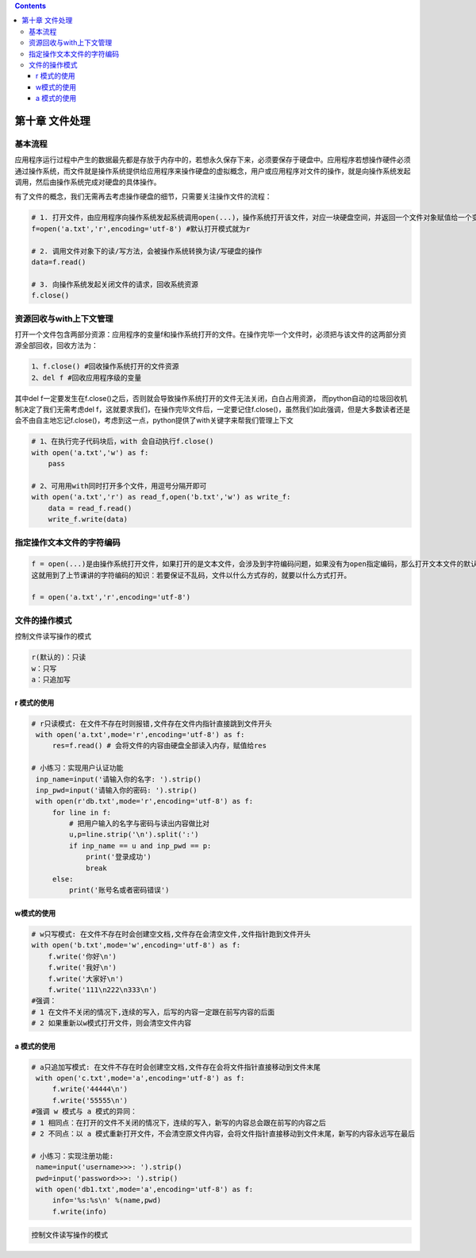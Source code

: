 .. contents::
   :depth: 3
..

第十章 文件处理
===============

基本流程
--------

应用程序运行过程中产生的数据最先都是存放于内存中的，若想永久保存下来，必须要保存于硬盘中。应用程序若想操作硬件必须通过操作系统，而文件就是操作系统提供给应用程序来操作硬盘的虚拟概念，用户或应用程序对文件的操作，就是向操作系统发起调用，然后由操作系统完成对硬盘的具体操作。

有了文件的概念，我们无需再去考虑操作硬盘的细节，只需要关注操作文件的流程：

.. code:: python

   # 1. 打开文件，由应用程序向操作系统发起系统调用open(...)，操作系统打开该文件，对应一块硬盘空间，并返回一个文件对象赋值给一个变量f
   f=open('a.txt','r',encoding='utf-8') #默认打开模式就为r

   # 2. 调用文件对象下的读/写方法，会被操作系统转换为读/写硬盘的操作
   data=f.read()

   # 3. 向操作系统发起关闭文件的请求，回收系统资源
   f.close()

资源回收与with上下文管理
------------------------

打开一个文件包含两部分资源：应用程序的变量f和操作系统打开的文件。在操作完毕一个文件时，必须把与该文件的这两部分资源全部回收，回收方法为：

.. code:: python

   1、f.close() #回收操作系统打开的文件资源
   2、del f #回收应用程序级的变量

其中del
f一定要发生在f.close()之后，否则就会导致操作系统打开的文件无法关闭，白白占用资源，
而python自动的垃圾回收机制决定了我们无需考虑del
f，这就要求我们，在操作完毕文件后，一定要记住f.close()，虽然我们如此强调，但是大多数读者还是会不由自主地忘记f.close()，考虑到这一点，python提供了with关键字来帮我们管理上下文

.. code:: python

   # 1、在执行完子代码块后，with 会自动执行f.close()
   with open('a.txt','w') as f:
       pass 

   # 2、可用用with同时打开多个文件，用逗号分隔开即可
   with open('a.txt','r') as read_f,open('b.txt','w') as write_f:  
       data = read_f.read()
       write_f.write(data)

指定操作文本文件的字符编码
--------------------------

.. code:: python

   f = open(...)是由操作系统打开文件，如果打开的是文本文件，会涉及到字符编码问题，如果没有为open指定编码，那么打开文本文件的默认编码很明显是操作系统说了算了，操作系统会用自己的默认编码去打开文件，在windows下是gbk，在linux下是utf-8。
   这就用到了上节课讲的字符编码的知识：若要保证不乱码，文件以什么方式存的，就要以什么方式打开。

   f = open('a.txt','r',encoding='utf-8')

文件的操作模式
--------------

控制文件读写操作的模式

.. code:: python

   r(默认的)：只读
   w：只写
   a：只追加写

r 模式的使用
~~~~~~~~~~~~

.. code:: python

   # r只读模式: 在文件不存在时则报错,文件存在文件内指针直接跳到文件开头
    with open('a.txt',mode='r',encoding='utf-8') as f:
        res=f.read() # 会将文件的内容由硬盘全部读入内存，赋值给res

   # 小练习：实现用户认证功能
    inp_name=input('请输入你的名字: ').strip()
    inp_pwd=input('请输入你的密码: ').strip()
    with open(r'db.txt',mode='r',encoding='utf-8') as f:
        for line in f:
            # 把用户输入的名字与密码与读出内容做比对
            u,p=line.strip('\n').split(':')
            if inp_name == u and inp_pwd == p:
                print('登录成功')
                break
        else:
            print('账号名或者密码错误')

w模式的使用
~~~~~~~~~~~

.. code:: python

   # w只写模式: 在文件不存在时会创建空文档,文件存在会清空文件,文件指针跑到文件开头
   with open('b.txt',mode='w',encoding='utf-8') as f:
       f.write('你好\n')
       f.write('我好\n') 
       f.write('大家好\n')
       f.write('111\n222\n333\n')
   #强调：
   # 1 在文件不关闭的情况下,连续的写入，后写的内容一定跟在前写内容的后面
   # 2 如果重新以w模式打开文件，则会清空文件内容

a 模式的使用
~~~~~~~~~~~~

.. code:: python

   # a只追加写模式: 在文件不存在时会创建空文档,文件存在会将文件指针直接移动到文件末尾
    with open('c.txt',mode='a',encoding='utf-8') as f:
        f.write('44444\n')
        f.write('55555\n')
   #强调 w 模式与 a 模式的异同：
   # 1 相同点：在打开的文件不关闭的情况下，连续的写入，新写的内容总会跟在前写的内容之后
   # 2 不同点：以 a 模式重新打开文件，不会清空原文件内容，会将文件指针直接移动到文件末尾，新写的内容永远写在最后

   # 小练习：实现注册功能:
    name=input('username>>>: ').strip()
    pwd=input('password>>>: ').strip()
    with open('db1.txt',mode='a',encoding='utf-8') as f:
        info='%s:%s\n' %(name,pwd)
        f.write(info)

.. code:: python

   控制文件读写操作的模式
